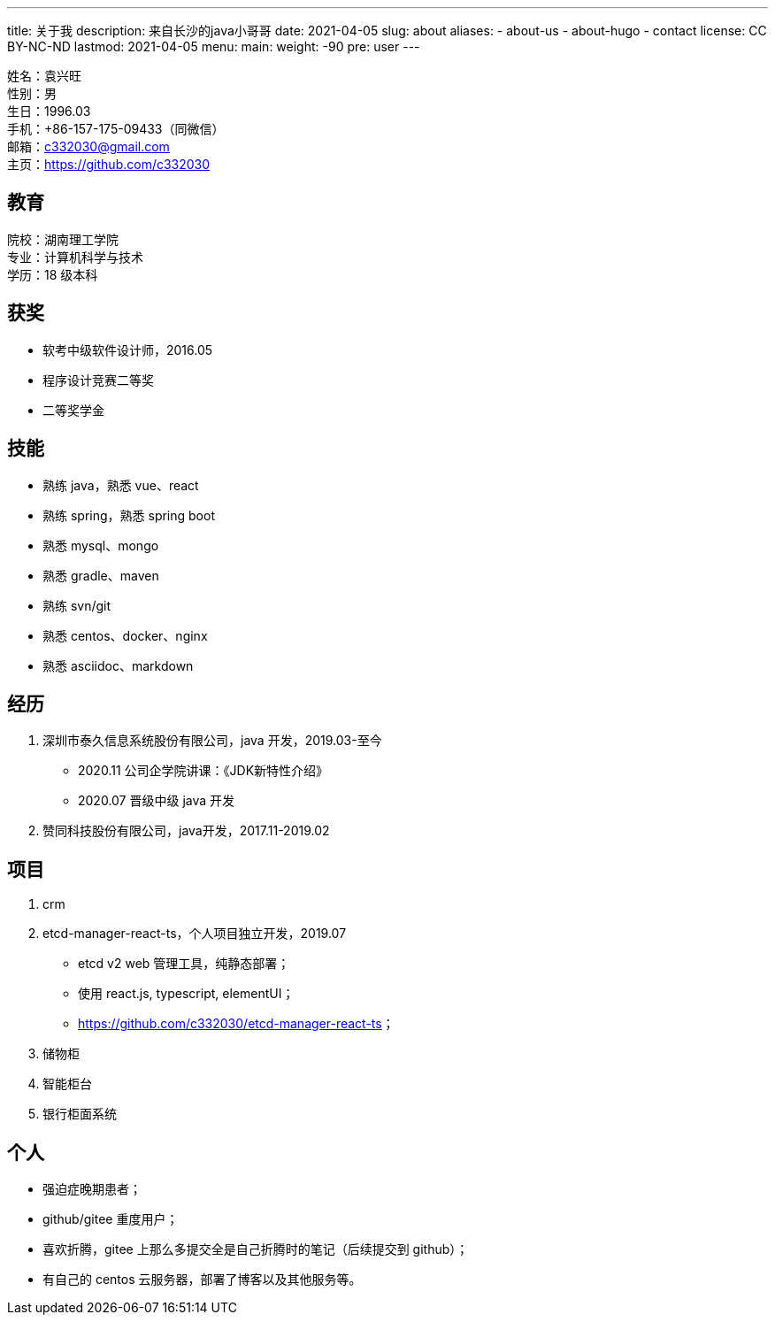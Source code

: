 ---
title: 关于我
description: 来自长沙的java小哥哥
date: 2021-04-05
slug: about
aliases:
  - about-us
  - about-hugo
  - contact
license: CC BY-NC-ND
lastmod: 2021-04-05
menu:
    main:
        weight: -90
        pre: user
---

// 简历：工作年限

姓名：袁兴旺 +
性别：男 +
生日：1996.03 +
手机：+86-157-175-09433（同微信） +
邮箱：c332030@gmail.com +
主页：link:https://github.com/c332030[https://github.com/c332030] +

== 教育

院校：湖南理工学院 +
专业：计算机科学与技术 +
学历：18 级本科 +

== 获奖

- 软考中级软件设计师，2016.05
- 程序设计竞赛二等奖
- 二等奖学金

== 技能

- 熟练 java，熟悉 vue、react
- 熟练 spring，熟悉 spring boot
- 熟悉 mysql、mongo
- 熟悉 gradle、maven
- 熟练 svn/git
- 熟悉 centos、docker、nginx
- 熟悉 asciidoc、markdown

== 经历

. 深圳市泰久信息系统股份有限公司，java 开发，2019.03-至今

- 2020.11 公司企学院讲课：《JDK新特性介绍》
- 2020.07 晋级中级 java 开发

. 赞同科技股份有限公司，java开发，2017.11-2019.02

== 项目

. crm

. etcd-manager-react-ts，个人项目独立开发，2019.07

- etcd v2 web 管理工具，纯静态部署；
- 使用 react.js, typescript, elementUI；
- link:https://github.com/c332030/etcd-manager-react-ts[https://github.com/c332030/etcd-manager-react-ts]；

. 储物柜

. 智能柜台

. 银行柜面系统

== 个人

- 强迫症晚期患者；
- github/gitee 重度用户；
- 喜欢折腾，gitee 上那么多提交全是自己折腾时的笔记（后续提交到 github）；
- 有自己的 centos 云服务器，部署了博客以及其他服务等。
